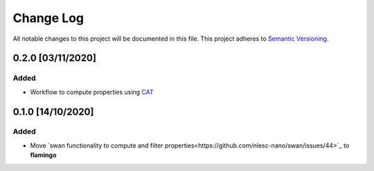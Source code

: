 ##########
Change Log
##########

All notable changes to this project will be documented in this file.
This project adheres to `Semantic Versioning <http://semver.org/>`_.

0.2.0 [03/11/2020]
******************

Added
-----
* Workflow to compute properties using `CAT <https://github.com/nlesc-nano/CAT>`_


0.1.0 [14/10/2020]
******************

Added
-----
* Move `swan functionality to compute and filter properties<https://github.com/nlesc-nano/swan/issues/44>`_ to **flamingo**
